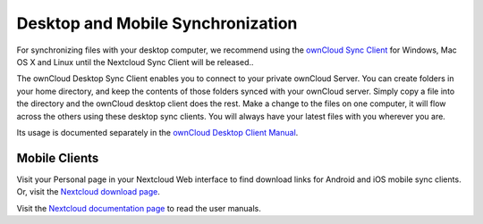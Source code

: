 ==================================
Desktop and Mobile Synchronization
==================================

For synchronizing files with your desktop computer, we recommend using the
`ownCloud Sync Client`_ for Windows, Mac OS X and Linux until the Nextcloud
Sync Client will be released..


The ownCloud Desktop Sync Client enables you to connect to your private 
ownCloud Server.
You can create folders in your home directory, and keep the contents of those
folders synced with your ownCloud server. Simply copy a file into the directory
and the ownCloud desktop client does the rest. Make a change to the files on one
computer, it will flow across the others using these desktop sync clients. 
You will always
have your latest files with you wherever you are.

Its usage is documented separately in the `ownCloud Desktop Client Manual`_.

.. _ownCloud Sync Client: https://owncloud.org/sync-client/
.. _ownCloud Desktop Client Manual:  https://doc.owncloud.org/

Mobile Clients
--------------

Visit your Personal page in your Nextcloud Web interface to find download links
for Android and iOS mobile sync clients. Or, visit the `Nextcloud download page 
<https://nextcloud.com/install/>`_.

Visit the `Nextcloud documentation page <https://docs.nextcloud.org/>`_ to read 
the user manuals.

